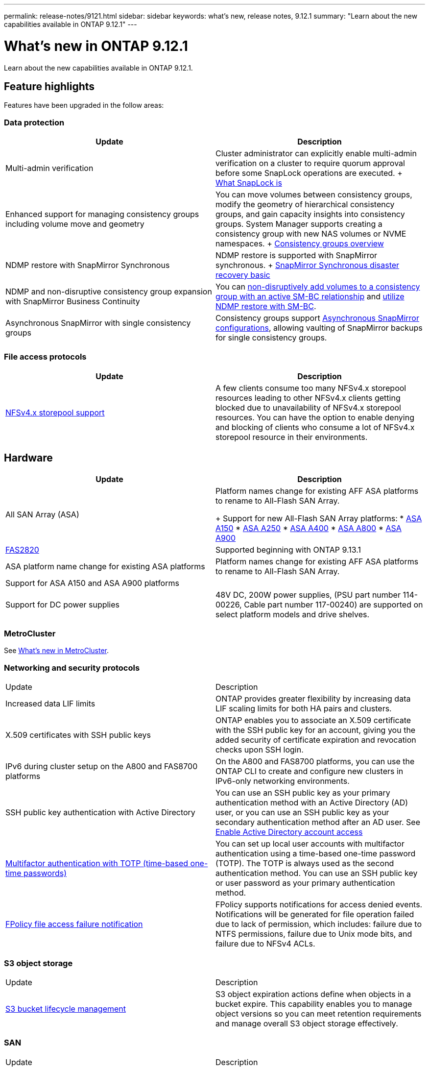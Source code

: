 ---
permalink: release-notes/9121.html
sidebar: sidebar
keywords: what's new, release notes, 9.12.1
summary: "Learn about the new capabilities available in ONTAP 9.12.1"
---

= What's new in ONTAP 9.12.1

:icons: font
:imagesdir: ../media/

[.lead]
Learn about the new capabilities available in ONTAP 9.12.1.

== Feature highlights

Features have been upgraded in the follow areas:

=== Data protection 

[cols=2,options="header"]
|===
| Update | Description 
| Multi-admin verification
| Cluster administrator can explicitly enable multi-admin verification on a cluster to require quorum approval before some SnapLock operations are executed.
+ 
link:../snaplock/index.html#multi-admin-verification-mav-support.md[What SnapLock is]
| Enhanced support for managing consistency groups including volume move and geometry
| You can move volumes between consistency groups, modify the geometry of hierarchical consistency groups, and gain capacity insights into consistency groups. System Manager supports creating a consistency group with new NAS volumes or NVME namespaces.
+
link:../consistency-groups/index.html[Consistency groups overview]
| NDMP restore with SnapMirror Synchronous
| NDMP restore is supported with SnapMirror synchronous.
+
link:../data-protection/snapmirror-synchronous-disaster-recovery-basics-concept.html[SnapMirror Synchronous disaster recovery basic]
| NDMP and non-disruptive consistency group expansion with SnapMirror Business Continuity
| You can link:../smbc/smbc_admin_add_and_remove_volumes_in_consistency_groups.html[non-disruptively add volumes to a consistency group with an active SM-BC relationship] and link:../smbc/supported-configurations-reference.html#ndmp-restore[utilize NDMP restore with SM-BC].
| Asynchronous SnapMirror with single consistency groups
| Consistency groups support link:link:../consistency-groups/protect-task.html#configure-asynchronous-snapmirror-protection[Asynchronous SnapMirror configurations], allowing vaulting of SnapMirror backups for single consistency groups.
|===

=== File access protocols

[cols=2,options="header"]
|===
| Update | Description 
| link:../nfs-admin/manage-nfsv4-storepool-controls-task.html[NFSv4.x storepool support] | A few clients consume too many NFSv4.x storepool resources leading to other NFSv4.x clients getting blocked due to unavailability of NFSv4.x storepool resources. You can have the option to enable denying and blocking of clients who consume a lot of NFSv4.x storepool resource in their environments.
|===

== Hardware 

[cols=2,options="header"]
|===
| Update | Description 
| All SAN Array (ASA)
a| Platform names change for existing AFF ASA platforms to rename to All-Flash SAN Array.
+
Support for new All-Flash SAN Array platforms:
* link:https://www.netapp.com/pdf.html?item=/media/85736-DS-4254-NetApp-ASA.pdf[ASA A150^]
* link:https://www.netapp.com/pdf.html?item=/media/85736-DS-4254-NetApp-ASA.pdf[ASA A250^]
* link:https://www.netapp.com/pdf.html?item=/media/85736-DS-4254-NetApp-ASA.pdf[ASA A400^]
* link:https://www.netapp.com/pdf.html?item=/media/85736-DS-4254-NetApp-ASA.pdf[ASA A800^] 
* link:https://www.netapp.com/pdf.html?item=/media/85736-DS-4254-NetApp-ASA.pdf[ASA A900^] 
| link:https://www.netapp.com/data-storage/fas/[FAS2820^] | Supported beginning with ONTAP 9.13.1
| ASA platform name change for existing ASA platforms
| Platform names change for existing AFF ASA platforms to rename to All-Flash SAN Array.
| Support for ASA A150 and ASA A900 platforms
|
| Support for DC power supplies
| 48V DC, 200W power supplies, (PSU part number 114-00226, Cable part number 117-00240) are supported on select platform models and drive shelves.
|===

=== MetroCluster 

See link:https://docs.netapp.com/us-en/ontap-metrocluster[What's new in MetroCluster^].

=== Networking and security protocols

|===
| Update | Description 
| Increased data LIF limits | ONTAP provides greater flexibility by increasing data LIF scaling limits for both HA pairs and clusters.
| X.509 certificates with SSH public keys
| ONTAP enables you to associate an X.509 certificate with the SSH public key for an account, giving you the added security of certificate expiration and revocation checks upon SSH login.
| IPv6 during cluster setup on the A800 and FAS8700 platforms
| On the A800 and FAS8700 platforms, you can use the ONTAP CLI to create and configure new clusters in IPv6-only networking environments.
| SSH public key authentication with Active Directory
| You can use an SSH public key as your primary authentication method with an Active Directory (AD) user, or you can use an SSH public key as your secondary authentication method after an AD user. See xref:../authentication/grant-access-active-directory-users-groups-task.html[Enable Active Directory account access]
| xref:../authentication/setup-ssh-multifactor-authentication-task.html#enable-mfa-with-totp[Multifactor authentication with TOTP (time-based one-time passwords)]
| You can set up local user accounts with multifactor authentication using a time-based one-time password (TOTP). The TOTP is always used as the second authentication method. You can use an SSH public key or user password as your primary authentication method.
| xref:../nas-audit/create-fpolicy-event-task.html[FPolicy file access failure notification]
| FPolicy supports notifications for access denied events. Notifications will be generated for file operation failed due to lack of permission, which includes: failure due to NTFS permissions, failure due to Unix mode bits, and failure due to NFSv4 ACLs.
|===

=== S3 object storage 

|===
| Update | Description 
| xref:../s3-config/create-bucket-lifecycle-rule-task.html[S3 bucket lifecycle management]
| S3 object expiration actions define when objects in a bucket expire. This capability enables you to manage object versions so you can meet retention requirements and manage overall S3 object storage effectively.
|===

=== SAN 

|===
| Update | Description 
| xref:..san-admin/create-nvme-namespace-subsystem-task.html[NVMe/FC on AIX hosts]
| ONTAP supports the NVMe/FC protocol on AIX hosts. See the NetApp Interoperability Tool for supported configurations.
|===

=== Security  

|===
| Feature | Description 
| xref:../anti-ransomware/index.html[Autonomous Ransomware Protection]
a|
* Multi-admin verify functionality with Autonomous Ransomware Protection
* Automatic transition from learning to active mode
* FlexGroup support 
|===

=== Storage efficiency  

In October 2022, NetApp will implement changes to reject AutoSupport message transmissions that are not sent by either HTTPS with TLSv1.2 or secure SMTP. For more information, see link:https://kb.netapp.com/Support_Bulletins/Customer_Bulletins/SU484[xSU484: NetApp will reject AutoSupport messages transmitted with insufficient transport security^].

|===
| Update | Description 
| Change in reporting of primary data reduction ratio in System Manager
| The primary data reduction ratio displayed in System Manager no longer includes Snapshot copy space savings in the calculation. It only depicts the ratio between used logical and used physical space. In prior releases of ONTAP, the primary data reduction ratio included significant space reduction benefits of Snapshot copies. As a result, when you upgrade to ONTAP 9.13.1, you will observe a significantly lower primary ratio being reported. You can still see data reduction ratios with Snapshot copies in the Capacity details view.
| xref:../volumes/enable-temperature-sensitive-efficiency-concept.html[Temperature-sensitive storage efficiency]
| Temperature-sensitive storage efficiency adds sequential packing of contiguous physical blocks to improve storage efficiency. Volumes that have temperature-sensitive storage efficiency enabled will automatically have sequential packing enabled when systems are upgraded to ONTAP 9.13.1.
| Logical space enforcement
| Logical space enforcement is supported on SnapMirror destinations.
| xref:../volumes/manage-svm-capacity.html[Storage VM capacity limits support]
| You can set capacity limits on a storage VM (SVM) and enable alerts when the SVM is approaching a percentage threshold.
|===

=== System Manager 

Beginning with ONTAP 9.12.1, System Manager is integrated with BlueXP. With BlueXP, administrators can manage the hybrid multicloud infrastructure from a single control plane while retaining the familiar System Manager dashboard. When signing into System Manager, administrators are given the option of accessing the System Manager interface in BlueXP or accessing System Manager directly. Learn more about xref:../ontap/sysmgr-integration-bluexp-concept.html[System Manager integration with BlueXP].

|===
| Update | Description 
| Change in reporting of primary data reduction ratio
| The primary data reduction ratio displayed in System Manager no longer includes Snapshot copy space savings in the calculation. It only depicts the ratio between used logical and used physical space. In prior releases of ONTAP, the primary data reduction ratio included significant space reduction benefits of Snapshot copies. As a result, when you upgrade to ONTAP 9.13.1, you will observe a significantly lower primary ratio being reported. You can still see data reduction ratios with Snapshot copies in the Capacity details view.
| xref:../snaplock/snapshot-lock-concept.html#enable-snapshot-copy-locking-when-creating-a-volume[Tamperproof Snapshot copy locking]
| You can use System Manager to lock a Snapshot copy on a nonSnapLock volume to provide protection from ransomware attacks.
| xref:../encryption-at-rest/manage-external-key-managers-sm-task.html[Support for managing external key manager]
| You can use System Manager to manage external key managers to store and manage authentication and encryption keys.
|===